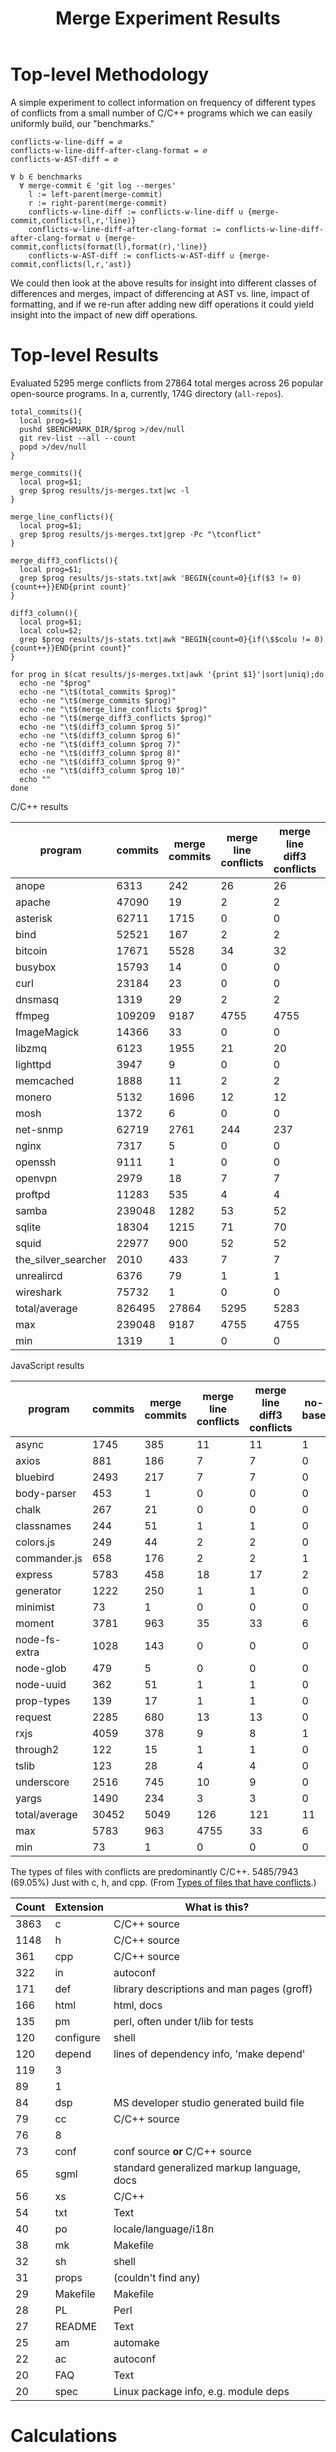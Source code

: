 #+Title: Merge Experiment Results
#+Options: ^:{}

* Top-level Methodology
A simple experiment to collect information on frequency of different
types of conflicts from a small number of C/C++ programs which we can
easily uniformly build, our "benchmarks."

: conflicts-w-line-diff = ∅
: conflicts-w-line-diff-after-clang-format = ∅
: conflicts-w-AST-diff = ∅
: 
: ∀ b ∈ benchmarks
:   ∀ merge-commit ∈ 'git log --merges'
:     l := left-parent(merge-commit)
:     r := right-parent(merge-commit)
:     conflicts-w-line-diff := conflicts-w-line-diff ∪ {merge-commit,conflicts(l,r,'line)}
:     conflicts-w-line-diff-after-clang-format := conflicts-w-line-diff-after-clang-format ∪ {merge-commit,conflicts(format(l),format(r),'line)}
:     conflicts-w-AST-diff := conflicts-w-AST-diff ∪ {merge-commit,conflicts(l,r,'ast)}

We could then look at the above results for insight into different
classes of differences and merges, impact of differencing at AST
vs. line, impact of formatting, and if we re-run after adding new diff
operations it could yield insight into the impact of new diff
operations.

* Top-level Results
Evaluated 5295 merge conflicts from 27864 total merges across 26
popular open-source programs.  In a, currently, 174G directory
(=all-repos=).

#+begin_src shell
  total_commits(){
    local prog=$1;
    pushd $BENCHMARK_DIR/$prog >/dev/null
    git rev-list --all --count
    popd >/dev/null
  }

  merge_commits(){
    local prog=$1;
    grep $prog results/js-merges.txt|wc -l
  }

  merge_line_conflicts(){
    local prog=$1;
    grep $prog results/js-merges.txt|grep -Pc "\tconflict"
  }

  merge_diff3_conflicts(){
    local prog=$1;
    grep $prog results/js-stats.txt|awk 'BEGIN{count=0}{if($3 != 0){count++}}END{print count}'
  }

  diff3_column(){
    local prog=$1;
    local colu=$2;
    grep $prog results/js-stats.txt|awk "BEGIN{count=0}{if(\$$colu != 0){count++}}END{print count}"
  }

  for prog in $(cat results/js-merges.txt|awk '{print $1}'|sort|uniq);do
    echo -ne "$prog"
    echo -ne "\t$(total_commits $prog)"
    echo -ne "\t$(merge_commits $prog)"
    echo -ne "\t$(merge_line_conflicts $prog)"
    echo -ne "\t$(merge_diff3_conflicts $prog)"
    echo -ne "\t$(diff3_column $prog 5)"
    echo -ne "\t$(diff3_column $prog 6)"
    echo -ne "\t$(diff3_column $prog 7)"
    echo -ne "\t$(diff3_column $prog 8)"
    echo -ne "\t$(diff3_column $prog 9)"
    echo -ne "\t$(diff3_column $prog 10)"
    echo ""
  done
#+end_src

C/C++ results
| program             | commits | merge commits | merge line conflicts | merge line diff3 conflicts | % merge/commits | % conflict/merge | diff3/diff |
|---------------------+---------+---------------+----------------------+----------------------------+-----------------+------------------+------------|
| anope               |    6313 |           242 |                   26 |                         26 |       3.8333597 |        10.743802 |        100 |
| apache              |   47090 |            19 |                    2 |                          2 |     0.040348269 |        10.526316 |        100 |
| asterisk            |   62711 |          1715 |                    0 |                          0 |       2.7347674 |                0 |  (0/0) 100 |
| bind                |   52521 |           167 |                    2 |                          2 |      0.31796805 |        1.1976048 |        100 |
| bitcoin             |   17671 |          5528 |                   34 |                         32 |       31.282893 |       0.57887120 |  94.117647 |
| busybox             |   15793 |            14 |                    0 |                          0 |     0.088646869 |                0 |  (0/0) 100 |
| curl                |   23184 |            23 |                    0 |                          0 |     0.099206349 |                0 |  (0/0) 100 |
| dnsmasq             |    1319 |            29 |                    2 |                          2 |       2.1986353 |        6.8965517 |        100 |
| ffmpeg              |  109209 |          9187 |                 4755 |                       4755 |       8.4123103 |        51.757919 |        100 |
| ImageMagick         |   14366 |            33 |                    0 |                          0 |      0.22970904 |                0 |  (0/0) 100 |
| libzmq              |    6123 |          1955 |                   21 |                         20 |       31.928793 |        1.0230179 |  95.238095 |
| lighttpd            |    3947 |             9 |                    0 |                          0 |      0.22802128 |                0 |  (0/0) 100 |
| memcached           |    1888 |            11 |                    2 |                          2 |      0.58262712 |        18.181818 |        100 |
| monero              |    5132 |          1696 |                   12 |                         12 |       33.047545 |       0.70754717 |        100 |
| mosh                |    1372 |             6 |                    0 |                          0 |      0.43731778 |                0 |  (0/0) 100 |
| net-snmp            |   62719 |          2761 |                  244 |                        237 |       4.4021748 |        8.5838464 |  97.131148 |
| nginx               |    7317 |             5 |                    0 |                          0 |     0.068334017 |                0 |  (0/0) 100 |
| openssh             |    9111 |             1 |                    0 |                          0 |     0.010975744 |                0 |  (0/0) 100 |
| openvpn             |    2979 |            18 |                    7 |                          7 |      0.60422961 |        38.888889 |        100 |
| proftpd             |   11283 |           535 |                    4 |                          4 |       4.7416467 |       0.74766355 |        100 |
| samba               |  239048 |          1282 |                   53 |                         52 |      0.53629397 |        4.0561622 |  98.113208 |
| sqlite              |   18304 |          1215 |                   71 |                         70 |       6.6378934 |        5.7613169 |  98.591549 |
| squid               |   22977 |           900 |                   52 |                         52 |       3.9169604 |        5.7777778 |        100 |
| the_silver_searcher |    2010 |           433 |                    7 |                          7 |       21.542289 |        1.6166282 |        100 |
| unrealircd          |    6376 |            79 |                    1 |                          1 |       1.2390213 |        1.2658228 |        100 |
| wireshark           |   75732 |             1 |                    0 |                          0 |    1.3204458e-3 |                0 |  (0/0) 100 |
|---------------------+---------+---------------+----------------------+----------------------------+-----------------+------------------+------------|
| total/average       |  826495 |         27864 |                 5295 |                       5283 |       3.3713453 |        18.959948 |  99.773371 |
| max                 |  239048 |          9187 |                 4755 |                       4755 |       33.047545 |        51.757919 |        100 |
| min                 |    1319 |             1 |                    0 |                          0 |    1.3204458e-3 |                0 |  (0/0) 100 |
#+TBLFM: $6=($3/$2)*100::$7=($5/$3)*100::$8=($5/$4)*100::@28$2=vsum(@2..@-1)::@28$3=vsum(@2..@-1)::@28$5=vsum(@2..@-1)::@29$2=vmax(@2..@-2)::@29$3=vmax(@2..@-2)::@29$5=vmax(@2..@-2)::@29$6=vmax(@2..@-2)::@29$7=vmax(@2..@-2)::@30$2=vmin(@2..@-3)::@30$3=vmin(@2..@-3)::@30$5=vmin(@2..@-3)::@30$6=vmin(@2..@-3)::@30$7=vmin(@2..@-3)

JavaScript results
| program       | commits | merge commits | merge line conflicts | merge line diff3 conflicts | no-base | just-base | no-left | just-left | no-right | just-right | dropped-1 | added-1 | % merge/commits | % conflict/merge | diff3/diff |
|---------------+---------+---------------+----------------------+----------------------------+---------+-----------+---------+-----------+----------+------------+-----------+---------+-----------------+------------------+------------|
| async         |    1745 |           385 |                   11 |                         11 |       1 |         0 |       4 |         6 |        0 |          0 |         4 |       6 |       22.063037 |        1.5584416 |  54.545455 |
| axios         |     881 |           186 |                    7 |                          7 |       0 |         0 |       2 |         4 |        2 |          2 |         4 |       6 |       21.112372 |        3.2258065 |  85.714286 |
| bluebird      |    2493 |           217 |                    7 |                          7 |       0 |         0 |       1 |         5 |        1 |          3 |         2 |       8 |       8.7043722 |        3.6866359 |  114.28571 |
| body-parser   |     453 |             1 |                    0 |                          0 |       0 |         0 |       0 |         0 |        0 |          0 |         0 |       0 |      0.22075055 |                0 |  (0/0) 100 |
| chalk         |     267 |            21 |                    0 |                          0 |       0 |         0 |       0 |         0 |        0 |          0 |         0 |       0 |       7.8651685 |                0 |  (0/0) 100 |
| classnames    |     244 |            51 |                    1 |                          1 |       0 |         0 |       0 |         0 |        0 |          0 |         0 |       0 |       20.901639 |                0 |          0 |
| colors.js     |     249 |            44 |                    2 |                          2 |       0 |         0 |       0 |         1 |        0 |          1 |         0 |       2 |       17.670683 |        4.5454545 |        100 |
| commander.js  |     658 |           176 |                    2 |                          2 |       1 |         0 |       0 |         1 |        0 |          0 |         0 |       1 |       26.747720 |       0.56818182 |        50. |
| express       |    5783 |           458 |                   18 |                         17 |       2 |         0 |       8 |        10 |        3 |          6 |        11 |      16 |       7.9197648 |        3.4934498 |  88.888889 |
| generator     |    1222 |           250 |                    1 |                          1 |       0 |         0 |       0 |         0 |        0 |          0 |         0 |       0 |       20.458265 |                0 |          0 |
| minimist      |      73 |             1 |                    0 |                          0 |       0 |         0 |       0 |         0 |        0 |          0 |         0 |       0 |       1.3698630 |                0 |  (0/0) 100 |
| moment        |    3781 |           963 |                   35 |                         33 |       6 |         0 |      11 |        24 |        4 |         15 |        15 |      39 |       25.469453 |        4.0498442 |  111.42857 |
| node-fs-extra |    1028 |           143 |                    0 |                          0 |       0 |         0 |       0 |         0 |        0 |          0 |         0 |       0 |       13.910506 |                0 |  (0/0) 100 |
| node-glob     |     479 |             5 |                    0 |                          0 |       0 |         0 |       0 |         0 |        0 |          0 |         0 |       0 |       1.0438413 |                0 |  (0/0) 100 |
| node-uuid     |     362 |            51 |                    1 |                          1 |       0 |         0 |       0 |         0 |        0 |          0 |         0 |       0 |       14.088398 |                0 |          0 |
| prop-types    |     139 |            17 |                    1 |                          1 |       0 |         0 |       1 |         1 |        0 |          0 |         1 |       1 |       12.230216 |        5.8823529 |        100 |
| request       |    2285 |           680 |                   13 |                         13 |       0 |         0 |       1 |         2 |        0 |          4 |         1 |       6 |       29.759300 |       0.88235294 |  46.153846 |
| rxjs          |    4059 |           378 |                    9 |                          8 |       1 |         0 |       2 |         6 |        0 |          3 |         2 |       9 |       9.3126386 |        2.3809524 |        100 |
| through2      |     122 |            15 |                    1 |                          1 |       0 |         0 |       1 |         0 |        0 |          0 |         1 |       0 |       12.295082 |                0 |          0 |
| tslib         |     123 |            28 |                    4 |                          4 |       0 |         0 |       0 |         0 |        0 |          0 |         0 |       0 |       22.764228 |                0 |          0 |
| underscore    |    2516 |           745 |                   10 |                          9 |       0 |         0 |       2 |         3 |        0 |          1 |         2 |       4 |       29.610493 |       0.53691275 |        40. |
| yargs         |    1490 |           234 |                    3 |                          3 |       0 |         0 |       1 |         2 |        0 |          3 |         1 |       5 |       15.704698 |        2.1367521 |  166.66667 |
|---------------+---------+---------------+----------------------+----------------------------+---------+-----------+---------+-----------+----------+------------+-----------+---------+-----------------+------------------+------------|
| total/average |   30452 |          5049 |                  126 |                        121 |      11 |         0 |      34 |        65 |       10 |         38 |        44 |     103 |       16.580192 |        2.0400079 |  81.746032 |
| max           |    5783 |           963 |                 4755 |                         33 |       6 |         0 |      11 |        24 |        4 |         15 |        15 |      39 |         29.7593 |        5.8823529 | 0.82018927 |
| min           |      73 |             1 |                    0 |                          0 |       0 |         0 |       0 |         0 |        0 |          0 |         0 |       0 |      0.22075055 |                0 |  (0/0) 100 |
#+TBLFM: $12=$8+$10::$13=$9+$11::$14=($3/$2)*100::$15=($13/$3)*100::$16=($13/$4)*100::@24$2=vsum(@2..@-1)::@24$3=vsum(@2..@-1)::@24$4=vsum(@2..@-1)::@24$6=vsum(@2..@-1)::@24$7=vsum(@2..@-1)::@24$8=vsum(@2..@-1)::@24$9=vsum(@2..@-1)::@24$10=vsum(@2..@-1)::@24$11=vsum(@2..@-1)::@25$2=vmax(@2..@-2)::@25$3=vmax(@2..@-2)::@25$6=vmax(@2..@-2)::@25$7=vmax(@2..@-2)::@25$8=vmax(@2..@-2)::@25$9=vmax(@2..@-2)::@25$10=vmax(@2..@-2)::@25$11=vmax(@2..@-2)::@25$12=vmax(@2..@-2)::@25$14=vmax(@2..@-2)::@25$15=vmax(@2..@-2)::@26$2=vmin(@2..@-3)::@26$3=vmin(@2..@-3)::@26$6=vmin(@2..@-3)::@26$7=vmin(@2..@-3)::@26$8=vmin(@2..@-3)::@26$9=vmin(@2..@-3)::@26$10=vmin(@2..@-3)::@26$11=vmin(@2..@-3)::@26$12=vmin(@2..@-3)::@26$14=vmin(@2..@-3)::@26$15=vmin(@2..@-3)

The types of files with conflicts are predominantly C/C++.  5485/7943
(69.05%) Just with c, h, and cpp.  (From [[#type-of-files-w-conflicts][Types of files that have
conflicts]].)

| Count | Extension | What is this?                              |
|-------+-----------+--------------------------------------------|
|  3863 | c         | C/C++ source                               |
|  1148 | h         | C/C++ source                               |
|   361 | cpp       | C/C++ source                               |
|   322 | in        | autoconf                                   |
|   171 | def       | library descriptions and man pages (groff) |
|   166 | html      | html, docs                                 |
|   135 | pm        | perl, often under t/lib for tests          |
|   120 | configure | shell                                      |
|   120 | depend    | lines of dependency info, 'make depend'    |
|   119 | 3         |                                            |
|    89 | 1         |                                            |
|    84 | dsp       | MS developer studio generated build file   |
|    79 | cc        | C/C++ source                               |
|    76 | 8         |                                            |
|    73 | conf      | conf source *or* C/C++ source              |
|    65 | sgml      | standard generalized markup language, docs |
|    56 | xs        | C/C++                                      |
|    54 | txt       | Text                                       |
|    40 | po        | locale/language/i18n                       |
|    38 | mk        | Makefile                                   |
|    32 | sh        | shell                                      |
|    31 | props     | (couldn't find any)                        |
|    29 | Makefile  | Makefile                                   |
|    28 | PL        | Perl                                       |
|    27 | README    | Text                                       |
|    25 | am        | automake                                   |
|    22 | ac        | autoconf                                   |
|    20 | FAQ       | Text                                       |
|    20 | spec      | Linux package info, e.g. module deps       |

* Calculations
** Total programs
#+name: total-programs
#+begin_src shell
cat results/cc-merges.txt|awk '{print $1}'|sort|uniq|wc -l
#+end_src

#+RESULTS: total-programs
: 26

** Total commits
: git rev-list --all --count

** Total merges
#+name: total-merges
#+begin_src shell
cat results/cc-merges.txt|wc -l
#+end_src

#+RESULTS: total-merges
: 27864

** Total line conflicts
#+name: total-line-conflicts
#+begin_src shell
grep -Pc "\tconflict" results/cc-merges.txt
#+end_src

#+RESULTS: total-line-conflicts
: 5295
** Builds in every version
Try to build a compilation database for every version of every program.
Using this docker image docker.grammatech.com/synthesis/sel/ubuntu-sbcl:master.

Launch the docker image (so we have =bear= available) with needed directories.
#+begin_src sh :eval never
  docker run -it \
         -v $(pwd)/../benchmark:/benchmark \
         -v $(pwd):/merge-experiment \
         docker.grammatech.com/synthesis/sel/ubuntu-sbcl:master
#+end_src

Inside the image run try-cdbs to collect all compilation databases
that build.

*** Failed
| Repository          | failed | total |  failed-% | Notes                               |
|---------------------+--------+-------+-----------+-------------------------------------|
| filezilla           |     29 |    29 |       100 |                                     |
| pks                 |      0 |     5 |         0 |                                     |
| netqmail            |      0 |    10 |         0 |                                     |
| sipswitch           |     16 |    16 |       100 |                                     |
| apache              |  47072 | 47090 | 99.961775 |                                     |
| dnsmasq             |    141 |  1319 | 10.689917 |                                     |
| memcached           |   1051 |  1888 | 55.667373 |                                     |
| mosh                |   1372 |  1372 |       100 |                                     |
| redis               |      0 |    12 |         0 |                                     |
| sed                 |    618 |   618 |       100 |                                     |
| sendmail            |      0 |    12 |         0 |                                     |
| snort               |      0 |    16 |         0 |                                     |
| the_silver_searcher |   2010 |  2010 |       100 |                                     |
| zlib                |     49 |   424 | 11.556604 |                                     |
| file                |   1433 |  4750 | 30.168421 |                                     |
| nginx               |   4585 |  7317 | 62.662293 |                                     |
| lighttpd            |   3007 |  3947 | 76.184444 |                                     |
| sqlite              |  13741 | 18303 | 75.075124 |                                     |
| anope               |   2241 |  6313 | 35.498178 | Many killed too many open processes |
| asterisk            |   1461 | 62711 | 2.3297348 |                                     |
| busybox             |  13102 | 15793 | 82.960805 |                                     |
| curl                |  18656 | 23184 | 80.469289 |                                     |
| proftp              |   2640 | 11283 | 23.398032 |                                     |
| libzmq              |   4498 |  6123 | 73.460722 |                                     |
| openssh             |   4545 |  9111 | 49.884755 |                                     |
| openvpn             |    457 |  2979 | 15.340718 |                                     |
| wireshark           |  75732 | 75732 |       100 |                                     |
#+TBLFM: $4=($2/$3)*100

** DONE Diff3 statistics
   CLOSED: [2019-03-11 Mon 11:43]
Ran =diff3= with the following.
#+begin_src shell :eval never
  cat results/cc-merges.txt|grep -v "no-conflict"|cut -f 1,3,4,5|try-all-merges -l -w all-repos ../benchmark -- -m 2>try-diff3.stderr |tee try-diff3.stdout
#+end_src

Build the cc-stats.txt file with the following.
#+begin_src shell :eval never
  ./bin/cc-stats all-repos/*-*-*-*/ |tee cc-stats.txt
#+end_src

*** How good is diff3 at resolving merge conflicts

#+begin_src shell
cat try-diff3.stats|cla mean median min max
#+end_src

#+RESULTS:
|        | Success | Conflict |     Error | No-base | No-left | No-right |
|--------+---------+----------+-----------+---------+---------+----------|
| mean   | 796.797 |  12.4598 | 0.0440945 | 548.808 | 84.1559 |   1.1622 |
| median |     198 |        1 |         0 |      48 |       8 |        0 |
| min    |       0 |        0 |         0 |       0 |       0 |        0 |
| max    |    3763 |      461 |         7 |    3040 |     682 |      443 |

*** Types of files that have conflicts
    :PROPERTIES:
    :CUSTOM_ID: type-of-files-w-conflicts
    :END:
First, how many total files have conflicts?
#+begin_src shell :eval never
  find all-repos/*-*-*-* -name "*.1"|sed 's/\.diff3-patch\.1//;s/^.*\.//'|sort|wc -l
#+end_src

: 7943

Next, what types are they?
#+begin_src shell :eval never
  find all-repos/*-*-*-* -name "*.1"|xargs -I{} basename {}|sed 's/\.diff3-patch\.1//;s/^.*\.//'|sort|uniq -c|sort -n
#+end_src

They are predominantly C/C++.
5350/7943 (67.35%) Just with c, h, and cpp.

| Count | Extension | What is this?                              |
|-------+-----------+--------------------------------------------|
|  3863 | c         | C/C++ source                               |
|  1148 | h         | C/C++ source                               |
|   361 | cpp       | C/C++ source                               |
|   322 | in        | autoconf                                   |
|   171 | def       | library descriptions and man pages (groff) |
|   166 | html      | html, docs                                 |
|   135 | pm        | perl, often under t/lib for tests          |
|   120 | configure | shell                                      |
|   120 | depend    | lines of dependency info, 'make depend'    |
|   119 | 3         |                                            |
|    89 | 1         |                                            |
|    84 | dsp       | MS developer studio generated build file   |
|    79 | cc        | C/C++ source                               |
|    76 | 8         |                                            |
|    73 | conf      | conf source *or* C/C++ source              |
|    65 | sgml      | standard generalized markup language, docs |
|    56 | xs        | C/C++                                      |
|    54 | txt       | Text                                       |
|    40 | po        | locale/language/i18n                       |
|    38 | mk        | Makefile                                   |
|    32 | sh        | shell                                      |
|    31 | props     | (couldn't find any)                        |
|    29 | Makefile  | Makefile                                   |
|    28 | PL        | Perl                                       |
|    27 | README    | Text                                       |
|    25 | am        | automake                                   |
|    22 | ac        | autoconf                                   |
|    20 | FAQ       | Text                                       |
|    20 | spec      | Linux package info, e.g. module deps       |
|    18 | 5         |                                            |
|    15 | m2c       |                                            |
|    15 | pl        |                                            |
|    15 | win32     |                                            |
|    14 | NEWS      |                                            |
|    14 | top       |                                            |
|    14 | xml       |                                            |
|    13 | ChangeLog |                                            |
|    13 | gitignore |                                            |
|    13 | pdf       |                                            |
|    13 | RUNTESTS  |                                            |
|    12 | CHANGES   |                                            |
|    10 | m4        |                                            |

More popular filename with =.in=.  For a useful introduction/review of
automake and these =.in= files see:
- https://stackoverflow.com/questions/26832264/confused-about-configure-script-and-makefile-in/26832773#26832773
- https://thoughtbot.com/blog/the-magic-behind-configure-make-make-install
| count | filename                     |
|-------+------------------------------|
|   805 | Makefile.in                  |
|    60 | configure.in                 |
|    34 | root.db.in                   |
|    33 | example.db.in                |
|    26 | config.h.in                  |
|    15 | prereq.sh.in                 |
|    13 | stamp-h.in                   |
|    12 | named.conf.in                |
|     9 | platform.h.in                |
|     6 | autodefs.h.in                |
|     6 | child.db.in                  |
|     6 | conf.sh.in                   |
|     6 | dlv.db.in                    |
|     6 | dst.example.db.in            |
|     6 | netdb.h.in                   |
|     6 | nsec3.example.db.in          |
|     6 | nsec3.nsec3.example.db.in    |
|     6 | nsec3.optout.example.db.in   |
|     6 | optout.example.db.in         |
|     6 | optout.nsec3.example.db.in   |
|     6 | optout.optout.example.db.in  |
|     6 | private.secure.example.db.in |
|     6 | rsasha256.example.db.in      |
|     6 | rsasha512.example.db.in      |
|     6 | rules.in                     |
|     6 | secure.example.db.in         |
|     6 | secure.nsec3.example.db.in   |
|     6 | secure.optout.example.db.in  |
|     6 | settings.in                  |
|     6 | signed.db.in                 |

** TODO ast-merge statistics
Run with:
: try-merge -l -w all-repos/ -d ast-merge-or-diff3 ../benchmark/sqlite c0a327bf861f968b49fb68bffd79101973513809 8ebb3ba a0866cb

Looks like it found many fewer resolutions than your standard diff3
(or at least it returned ERRNO 1 very frequently).
: [root@a64464f26618 merge-experiment]# find /merge-experiment/all-repos/sqlite-c0a327bf861f968b49fb68bffd79101973513809-8ebb3ba-a0866cb/ -name "*ast-merge-or-diff3-patch*"
: /merge-experiment/all-repos/sqlite-c0a327bf861f968b49fb68bffd79101973513809-8ebb3ba-a0866cb/src/vdbe.c.ast-merge-or-diff3-patch.1
: /merge-experiment/all-repos/sqlite-c0a327bf861f968b49fb68bffd79101973513809-8ebb3ba-a0866cb/src/vdbeaux.c.ast-merge-or-diff3-patch.1
: /merge-experiment/all-repos/sqlite-c0a327bf861f968b49fb68bffd79101973513809-8ebb3ba-a0866cb/src/sqlite.h.in.ast-merge-or-diff3-patch.0
: /merge-experiment/all-repos/sqlite-c0a327bf861f968b49fb68bffd79101973513809-8ebb3ba-a0866cb/src/fkey.c.ast-merge-or-diff3-patch.1
: /merge-experiment/all-repos/sqlite-c0a327bf861f968b49fb68bffd79101973513809-8ebb3ba-a0866cb/src/test_malloc.c.ast-merge-or-diff3-patch.1
: /merge-experiment/all-repos/sqlite-c0a327bf861f968b49fb68bffd79101973513809-8ebb3ba-a0866cb/src/pragma.c.ast-merge-or-diff3-patch.1
: /merge-experiment/all-repos/sqlite-c0a327bf861f968b49fb68bffd79101973513809-8ebb3ba-a0866cb/src/status.c.ast-merge-or-diff3-patch.1                                                               /merge-experiment/all-repos/sqlite-c0a327bf861f968b49fb68bffd79101973513809-8ebb3ba-a0866cb/src/sqliteInt.h.ast-merge-or-diff3-patch.1
: /merge-experiment/all-repos/sqlite-c0a327bf861f968b49fb68bffd79101973513809-8ebb3ba-a0866cb/src/vdbeInt.h.ast-merge-or-diff3-patch.1
: /merge-experiment/all-repos/sqlite-c0a327bf861f968b49fb68bffd79101973513809-8ebb3ba-a0866cb/src/main.c.ast-merge-or-diff3-patch.1
: /merge-experiment/all-repos/sqlite-c0a327bf861f968b49fb68bffd79101973513809-8ebb3ba-a0866cb/src/vdbeapi.c.ast-merge-or-diff3-patch.1
: /merge-experiment/all-repos/sqlite-c0a327bf861f968b49fb68bffd79101973513809-8ebb3ba-a0866cb/test/fkey1.test.ast-merge-or-diff3-patch.0

* Notes
** Diff3 run time
After about a day we're more than half way through running the diff3
conflict collection.

This is the latest line processed after ~1 day of runtime.
: 13:12 mistletoe:merge-experiment grep -n bc5c4e99480320250 results/cc-merges.txt
: 18244:net-snmp  conflict        7bc5c4e99480320250e4de314c36d82a86372ae6        42b96ac c55f86f
: 13:13 mistletoe:merge-experiment wc -l results/cc-merges.txt
: 27864 results/cc-merges.txt

Which is 18244/27864 \approx 65.5% of the way through.
